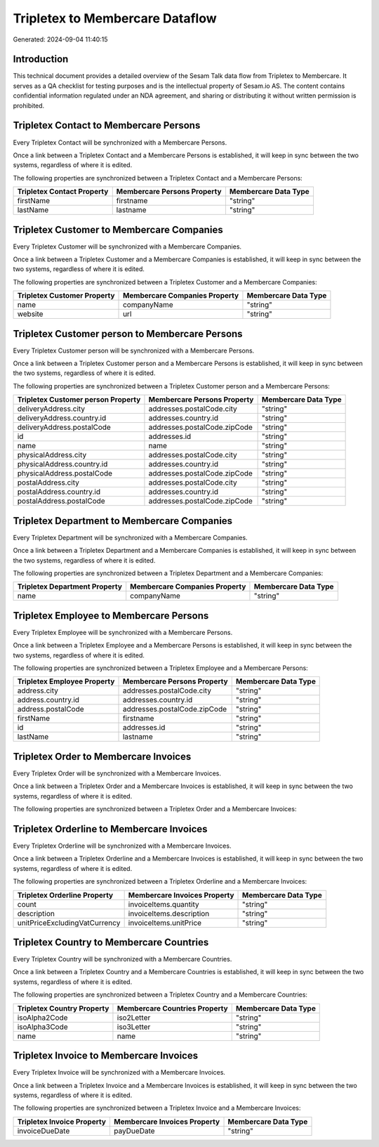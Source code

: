 ================================
Tripletex to Membercare Dataflow
================================

Generated: 2024-09-04 11:40:15

Introduction
------------

This technical document provides a detailed overview of the Sesam Talk data flow from Tripletex to Membercare. It serves as a QA checklist for testing purposes and is the intellectual property of Sesam.io AS. The content contains confidential information regulated under an NDA agreement, and sharing or distributing it without written permission is prohibited.

Tripletex Contact to Membercare Persons
---------------------------------------
Every Tripletex Contact will be synchronized with a Membercare Persons.

Once a link between a Tripletex Contact and a Membercare Persons is established, it will keep in sync between the two systems, regardless of where it is edited.

The following properties are synchronized between a Tripletex Contact and a Membercare Persons:

.. list-table::
   :header-rows: 1

   * - Tripletex Contact Property
     - Membercare Persons Property
     - Membercare Data Type
   * - firstName
     - firstname
     - "string"
   * - lastName
     - lastname
     - "string"


Tripletex Customer to Membercare Companies
------------------------------------------
Every Tripletex Customer will be synchronized with a Membercare Companies.

Once a link between a Tripletex Customer and a Membercare Companies is established, it will keep in sync between the two systems, regardless of where it is edited.

The following properties are synchronized between a Tripletex Customer and a Membercare Companies:

.. list-table::
   :header-rows: 1

   * - Tripletex Customer Property
     - Membercare Companies Property
     - Membercare Data Type
   * - name
     - companyName
     - "string"
   * - website
     - url
     - "string"


Tripletex Customer person to Membercare Persons
-----------------------------------------------
Every Tripletex Customer person will be synchronized with a Membercare Persons.

Once a link between a Tripletex Customer person and a Membercare Persons is established, it will keep in sync between the two systems, regardless of where it is edited.

The following properties are synchronized between a Tripletex Customer person and a Membercare Persons:

.. list-table::
   :header-rows: 1

   * - Tripletex Customer person Property
     - Membercare Persons Property
     - Membercare Data Type
   * - deliveryAddress.city
     - addresses.postalCode.city
     - "string"
   * - deliveryAddress.country.id
     - addresses.country.id
     - "string"
   * - deliveryAddress.postalCode
     - addresses.postalCode.zipCode
     - "string"
   * - id
     - addresses.id
     - "string"
   * - name
     - name
     - "string"
   * - physicalAddress.city
     - addresses.postalCode.city
     - "string"
   * - physicalAddress.country.id
     - addresses.country.id
     - "string"
   * - physicalAddress.postalCode
     - addresses.postalCode.zipCode
     - "string"
   * - postalAddress.city
     - addresses.postalCode.city
     - "string"
   * - postalAddress.country.id
     - addresses.country.id
     - "string"
   * - postalAddress.postalCode
     - addresses.postalCode.zipCode
     - "string"


Tripletex Department to Membercare Companies
--------------------------------------------
Every Tripletex Department will be synchronized with a Membercare Companies.

Once a link between a Tripletex Department and a Membercare Companies is established, it will keep in sync between the two systems, regardless of where it is edited.

The following properties are synchronized between a Tripletex Department and a Membercare Companies:

.. list-table::
   :header-rows: 1

   * - Tripletex Department Property
     - Membercare Companies Property
     - Membercare Data Type
   * - name
     - companyName
     - "string"


Tripletex Employee to Membercare Persons
----------------------------------------
Every Tripletex Employee will be synchronized with a Membercare Persons.

Once a link between a Tripletex Employee and a Membercare Persons is established, it will keep in sync between the two systems, regardless of where it is edited.

The following properties are synchronized between a Tripletex Employee and a Membercare Persons:

.. list-table::
   :header-rows: 1

   * - Tripletex Employee Property
     - Membercare Persons Property
     - Membercare Data Type
   * - address.city
     - addresses.postalCode.city
     - "string"
   * - address.country.id
     - addresses.country.id
     - "string"
   * - address.postalCode
     - addresses.postalCode.zipCode
     - "string"
   * - firstName
     - firstname
     - "string"
   * - id
     - addresses.id
     - "string"
   * - lastName
     - lastname
     - "string"


Tripletex Order to Membercare Invoices
--------------------------------------
Every Tripletex Order will be synchronized with a Membercare Invoices.

Once a link between a Tripletex Order and a Membercare Invoices is established, it will keep in sync between the two systems, regardless of where it is edited.

The following properties are synchronized between a Tripletex Order and a Membercare Invoices:

.. list-table::
   :header-rows: 1

   * - Tripletex Order Property
     - Membercare Invoices Property
     - Membercare Data Type


Tripletex Orderline to Membercare Invoices
------------------------------------------
Every Tripletex Orderline will be synchronized with a Membercare Invoices.

Once a link between a Tripletex Orderline and a Membercare Invoices is established, it will keep in sync between the two systems, regardless of where it is edited.

The following properties are synchronized between a Tripletex Orderline and a Membercare Invoices:

.. list-table::
   :header-rows: 1

   * - Tripletex Orderline Property
     - Membercare Invoices Property
     - Membercare Data Type
   * - count
     - invoiceItems.quantity
     - "string"
   * - description
     - invoiceItems.description
     - "string"
   * - unitPriceExcludingVatCurrency
     - invoiceItems.unitPrice
     - "string"


Tripletex Country to Membercare Countries
-----------------------------------------
Every Tripletex Country will be synchronized with a Membercare Countries.

Once a link between a Tripletex Country and a Membercare Countries is established, it will keep in sync between the two systems, regardless of where it is edited.

The following properties are synchronized between a Tripletex Country and a Membercare Countries:

.. list-table::
   :header-rows: 1

   * - Tripletex Country Property
     - Membercare Countries Property
     - Membercare Data Type
   * - isoAlpha2Code
     - iso2Letter
     - "string"
   * - isoAlpha3Code
     - iso3Letter
     - "string"
   * - name
     - name
     - "string"


Tripletex Invoice to Membercare Invoices
----------------------------------------
Every Tripletex Invoice will be synchronized with a Membercare Invoices.

Once a link between a Tripletex Invoice and a Membercare Invoices is established, it will keep in sync between the two systems, regardless of where it is edited.

The following properties are synchronized between a Tripletex Invoice and a Membercare Invoices:

.. list-table::
   :header-rows: 1

   * - Tripletex Invoice Property
     - Membercare Invoices Property
     - Membercare Data Type
   * - invoiceDueDate
     - payDueDate
     - "string"

